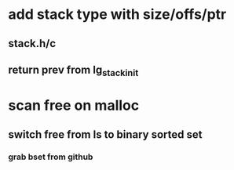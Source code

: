 * add stack type with size/offs/ptr
** stack.h/c
** return prev from lg_stack_init
* scan free on malloc
** switch free from ls to binary sorted set
*** grab bset from github
